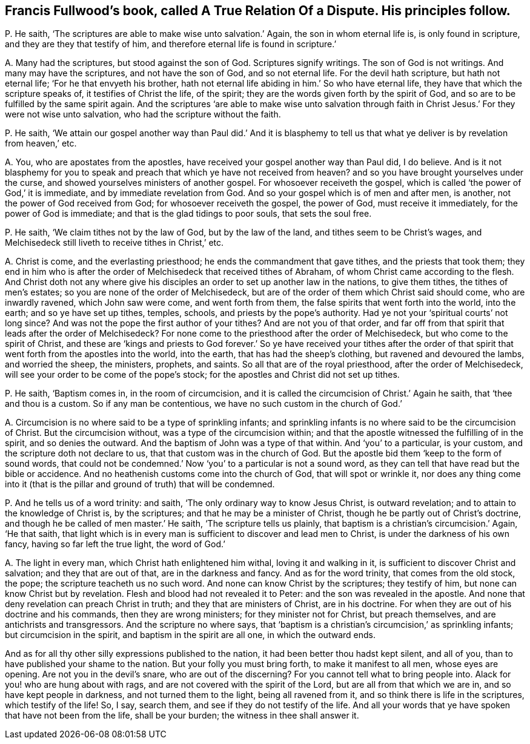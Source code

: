 [#ch-23.style-blurb, short="A True Relation of a Dispute"]
== Francis Fullwood`'s book, called [.book-title]#A True Relation Of a Dispute.# His principles follow.

[.discourse-part]
P+++.+++ He saith, '`The scriptures are able to make wise unto salvation.`' Again,
the son in whom eternal life is, is only found in scripture,
and they are they that testify of him,
and therefore eternal life is found in scripture.`'

[.discourse-part]
A+++.+++ Many had the scriptures, but stood against the son of God.
Scriptures signify writings.
The son of God is not writings.
And many may have the scriptures, and not have the son of God, and so not eternal life.
For the devil hath scripture, but hath not eternal life;
'`For he that envyeth his brother,
hath not eternal life abiding in him.`' So who have eternal life,
they have that which the scripture speaks of, it testifies of Christ the life,
of the spirit; they are the words given forth by the spirit of God,
and so are to be fulfilled by the same spirit again.
And the scriptures '`are able to make wise unto salvation through
faith in Christ Jesus.`' For they were not wise unto salvation,
who had the scripture without the faith.

[.discourse-part]
P+++.+++ He saith,
'`We attain our gospel another way than Paul did.`' And it is blasphemy
to tell us that what ye deliver is by revelation from heaven,`' etc.

[.discourse-part]
A+++.+++ You, who are apostates from the apostles,
have received your gospel another way than Paul did, I do believe.
And is it not blasphemy for you to speak and preach
that which ye have not received from heaven?
and so you have brought yourselves under the curse,
and showed yourselves ministers of another gospel.
For whosoever receiveth the gospel,
which is called '`the power of God,`' it is immediate,
and by immediate revelation from God.
And so your gospel which is of men and after men, is another,
not the power of God received from God; for whosoever receiveth the gospel,
the power of God, must receive it immediately, for the power of God is immediate;
and that is the glad tidings to poor souls, that sets the soul free.

[.discourse-part]
P+++.+++ He saith, '`We claim tithes not by the law of God, but by the law of the land,
and tithes seem to be Christ`'s wages,
and Melchisedeck still liveth to receive tithes in Christ,`' etc.

[.discourse-part]
A+++.+++ Christ is come, and the everlasting priesthood;
he ends the commandment that gave tithes, and the priests that took them;
they end in him who is after the order of Melchisedeck that received tithes of Abraham,
of whom Christ came according to the flesh.
And Christ doth not any where give his disciples
an order to set up another law in the nations,
to give them tithes, the tithes of men`'s estates;
so you are none of the order of Melchisedeck,
but are of the order of them which Christ said should come, who are inwardly ravened,
which John saw were come, and went forth from them,
the false spirits that went forth into the world, into the earth;
and so ye have set up tithes, temples, schools, and priests by the pope`'s authority.
Had ye not your '`spiritual courts`' not long since?
And was not the pope the first author of your tithes?
And are not you of that order,
and far off from that spirit that leads after the order of Melchisedeck?
For none come to the priesthood after the order of Melchisedeck,
but who come to the spirit of Christ,
and these are '`kings and priests to God forever.`' So ye have received your tithes
after the order of that spirit that went forth from the apostles into the world,
into the earth, that has had the sheep`'s clothing, but ravened and devoured the lambs,
and worried the sheep, the ministers, prophets, and saints.
So all that are of the royal priesthood, after the order of Melchisedeck,
will see your order to be come of the pope`'s stock;
for the apostles and Christ did not set up tithes.

[.discourse-part]
P+++.+++ He saith, '`Baptism comes in, in the room of circumcision,
and it is called the circumcision of Christ.`' Again he saith,
that '`thee and thou is a custom.
So if any man be contentious, we have no such custom in the church of God.`'

[.discourse-part]
A+++.+++ Circumcision is no where said to be a type of sprinkling infants;
and sprinkling infants is no where said to be the circumcision of Christ.
But the circumcision without, was a type of the circumcision within;
and that the apostle witnessed the fulfilling of in the spirit,
and so denies the outward.
And the baptism of John was a type of that within.
And '`you`' to a particular, is your custom, and the scripture doth not declare to us,
that that custom was in the church of God.
But the apostle bid them '`keep to the form of sound words,
that could not be condemned.`' Now '`you`' to a particular is not a sound word,
as they can tell that have read but the bible or accidence.
And no heathenish customs come into the church of God, that will spot or wrinkle it,
nor does any thing come into it (that is the pillar
and ground of truth) that will be condemned.

[.discourse-part]
P+++.+++ And he tells us of a word trinity: and saith,
'`The only ordinary way to know Jesus Christ, is outward revelation;
and to attain to the knowledge of Christ is, by the scriptures;
and that he may be a minister of Christ, though he be partly out of Christ`'s doctrine,
and though he be called of men master.`' He saith, '`The scripture tells us plainly,
that baptism is a christian`'s circumcision.`' Again, '`He that saith,
that light which is in every man is sufficient to discover and lead men to Christ,
is under the darkness of his own fancy, having so far left the true light,
the word of God.`'

[.discourse-part]
A+++.+++ The light in every man, which Christ hath enlightened him withal,
loving it and walking in it, is sufficient to discover Christ and salvation;
and they that are out of that, are in the darkness and fancy.
And as for the word trinity, that comes from the old stock, the pope;
the scripture teacheth us no such word.
And none can know Christ by the scriptures; they testify of him,
but none can know Christ but by revelation.
Flesh and blood had not revealed it to Peter: and the son was revealed in the apostle.
And none that deny revelation can preach Christ in truth;
and they that are ministers of Christ, are in his doctrine.
For when they are out of his doctrine and his commands, then they are wrong ministers;
for they minister not for Christ, but preach themselves,
and are antichrists and transgressors.
And the scripture no where says,
that '`baptism is a christian`'s circumcision,`' as sprinkling infants;
but circumcision in the spirit, and baptism in the spirit are all one,
in which the outward ends.

And as for all thy other silly expressions published to the nation,
it had been better thou hadst kept silent, and all of you,
than to have published your shame to the nation.
But your folly you must bring forth, to make it manifest to all men,
whose eyes are opening.
Are not you in the devil`'s snare, who are out of the discerning?
For you cannot tell what to bring people into.
Alack for you! who are hung about with rags,
and are not covered with the spirit of the Lord, but are all from that which we are in,
and so have kept people in darkness, and not turned them to the light,
being all ravened from it, and so think there is life in the scriptures,
which testify of the life!
So, I say, search them, and see if they do not testify of the life.
And all your words that ye have spoken that have not been from the life,
shall be your burden; the witness in thee shall answer it.
